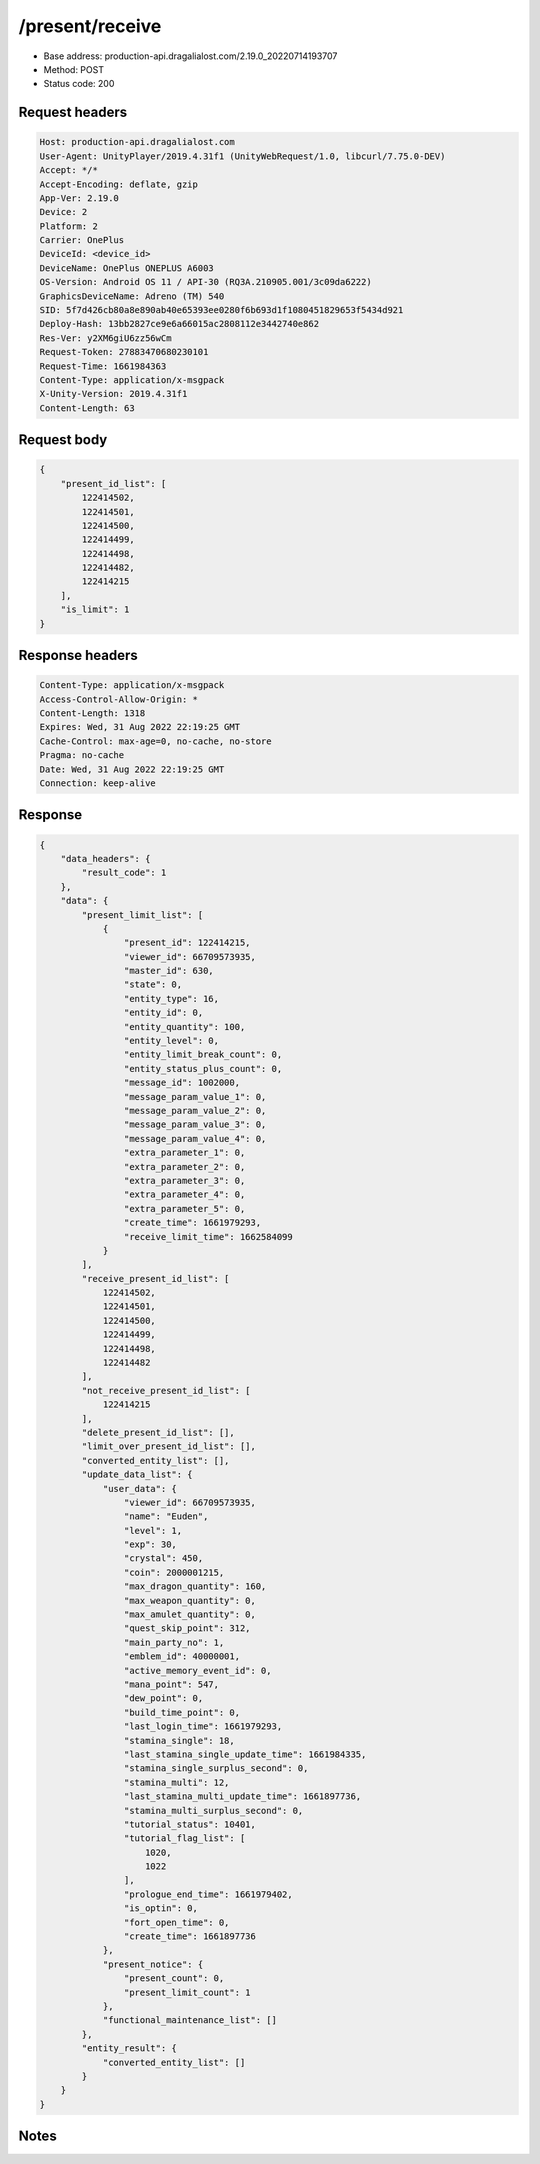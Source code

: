 /present/receive
============================================================

- Base address: production-api.dragalialost.com/2.19.0_20220714193707
- Method: POST
- Status code: 200

Request headers
----------------

.. code-block:: text

	Host: production-api.dragalialost.com
	User-Agent: UnityPlayer/2019.4.31f1 (UnityWebRequest/1.0, libcurl/7.75.0-DEV)
	Accept: */*
	Accept-Encoding: deflate, gzip
	App-Ver: 2.19.0
	Device: 2
	Platform: 2
	Carrier: OnePlus
	DeviceId: <device_id>
	DeviceName: OnePlus ONEPLUS A6003
	OS-Version: Android OS 11 / API-30 (RQ3A.210905.001/3c09da6222)
	GraphicsDeviceName: Adreno (TM) 540
	SID: 5f7d426cb80a8e890ab40e65393ee0280f6b693d1f1080451829653f5434d921
	Deploy-Hash: 13bb2827ce9e6a66015ac2808112e3442740e862
	Res-Ver: y2XM6giU6zz56wCm
	Request-Token: 27883470680230101
	Request-Time: 1661984363
	Content-Type: application/x-msgpack
	X-Unity-Version: 2019.4.31f1
	Content-Length: 63


Request body
----------------

.. code-block:: json

	{
	    "present_id_list": [
	        122414502,
	        122414501,
	        122414500,
	        122414499,
	        122414498,
	        122414482,
	        122414215
	    ],
	    "is_limit": 1
	}

Response headers
----------------

.. code-block:: text

	Content-Type: application/x-msgpack
	Access-Control-Allow-Origin: *
	Content-Length: 1318
	Expires: Wed, 31 Aug 2022 22:19:25 GMT
	Cache-Control: max-age=0, no-cache, no-store
	Pragma: no-cache
	Date: Wed, 31 Aug 2022 22:19:25 GMT
	Connection: keep-alive


Response
----------------

.. code-block:: json

	{
	    "data_headers": {
	        "result_code": 1
	    },
	    "data": {
	        "present_limit_list": [
	            {
	                "present_id": 122414215,
	                "viewer_id": 66709573935,
	                "master_id": 630,
	                "state": 0,
	                "entity_type": 16,
	                "entity_id": 0,
	                "entity_quantity": 100,
	                "entity_level": 0,
	                "entity_limit_break_count": 0,
	                "entity_status_plus_count": 0,
	                "message_id": 1002000,
	                "message_param_value_1": 0,
	                "message_param_value_2": 0,
	                "message_param_value_3": 0,
	                "message_param_value_4": 0,
	                "extra_parameter_1": 0,
	                "extra_parameter_2": 0,
	                "extra_parameter_3": 0,
	                "extra_parameter_4": 0,
	                "extra_parameter_5": 0,
	                "create_time": 1661979293,
	                "receive_limit_time": 1662584099
	            }
	        ],
	        "receive_present_id_list": [
	            122414502,
	            122414501,
	            122414500,
	            122414499,
	            122414498,
	            122414482
	        ],
	        "not_receive_present_id_list": [
	            122414215
	        ],
	        "delete_present_id_list": [],
	        "limit_over_present_id_list": [],
	        "converted_entity_list": [],
	        "update_data_list": {
	            "user_data": {
	                "viewer_id": 66709573935,
	                "name": "Euden",
	                "level": 1,
	                "exp": 30,
	                "crystal": 450,
	                "coin": 2000001215,
	                "max_dragon_quantity": 160,
	                "max_weapon_quantity": 0,
	                "max_amulet_quantity": 0,
	                "quest_skip_point": 312,
	                "main_party_no": 1,
	                "emblem_id": 40000001,
	                "active_memory_event_id": 0,
	                "mana_point": 547,
	                "dew_point": 0,
	                "build_time_point": 0,
	                "last_login_time": 1661979293,
	                "stamina_single": 18,
	                "last_stamina_single_update_time": 1661984335,
	                "stamina_single_surplus_second": 0,
	                "stamina_multi": 12,
	                "last_stamina_multi_update_time": 1661897736,
	                "stamina_multi_surplus_second": 0,
	                "tutorial_status": 10401,
	                "tutorial_flag_list": [
	                    1020,
	                    1022
	                ],
	                "prologue_end_time": 1661979402,
	                "is_optin": 0,
	                "fort_open_time": 0,
	                "create_time": 1661897736
	            },
	            "present_notice": {
	                "present_count": 0,
	                "present_limit_count": 1
	            },
	            "functional_maintenance_list": []
	        },
	        "entity_result": {
	            "converted_entity_list": []
	        }
	    }
	}

Notes
------
